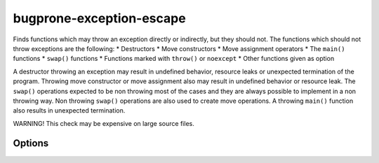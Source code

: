 .. title:: clang-tidy - bugprone-exception-escape

bugprone-exception-escape
=========================

Finds functions which may throw an exception directly or indirectly, but they
should not. The functions which should not throw exceptions are the following:
* Destructors
* Move constructors
* Move assignment operators
* The ``main()`` functions
* ``swap()`` functions
* Functions marked with ``throw()`` or ``noexcept``
* Other functions given as option

A destructor throwing an exception may result in undefined behavior, resource
leaks or unexpected termination of the program. Throwing move constructor or
move assignment also may result in undefined behavior or resource leak. The
``swap()`` operations expected to be non throwing most of the cases and they
are always possible to implement in a non throwing way. Non throwing ``swap()``
operations are also used to create move operations. A throwing ``main()``
function also results in unexpected termination.

WARNING! This check may be expensive on large source files.

Options
-------

.. option:: FunctionsThatShouldNotThrow

   Semicolon separated list containing function names which should not throw. An
   example value for this parameter can be ``WinMain`` which adds function
   ``WinMain()`` in the Windows API to the list of the funcions which should
   not throw. Default value is an empty string.

.. option:: IgnoredExceptions

   Semicolon separated list containing type names which are not counted as thrown
   exceptions in the check. Default value is an empty string.
